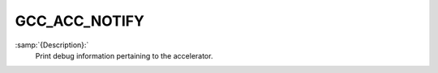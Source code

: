 ..
  Copyright 1988-2022 Free Software Foundation, Inc.
  This is part of the GCC manual.
  For copying conditions, see the GPL license file

.. _gcc_acc_notify:

GCC_ACC_NOTIFY
**************

:samp:`{Description}:`
  Print debug information pertaining to the accelerator.
